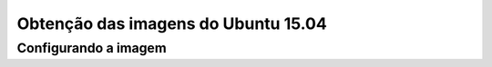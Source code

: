 Obtenção das imagens do Ubuntu 15.04
====================================

Configurando a imagem
~~~~~~~~~~~~~~~~~~~~~